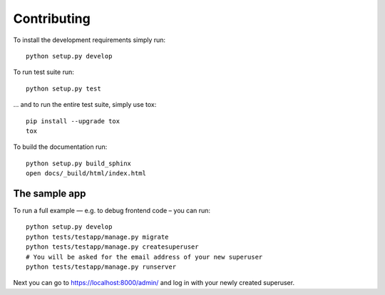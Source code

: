 ============
Contributing
============

To install the development requirements simply run::

    python setup.py develop

To run test suite run::

    python setup.py test

... and to run the entire test suite, simply use tox::

    pip install --upgrade tox
    tox

To build the documentation run::

    python setup.py build_sphinx
    open docs/_build/html/index.html


The sample app
==============

To run a full example — e.g. to debug frontend code – you can run::

    python setup.py develop
    python tests/testapp/manage.py migrate
    python tests/testapp/manage.py createsuperuser
    # You will be asked for the email address of your new superuser
    python tests/testapp/manage.py runserver

Next you can go to https://localhost:8000/admin/ and log in with your newly
created superuser.
